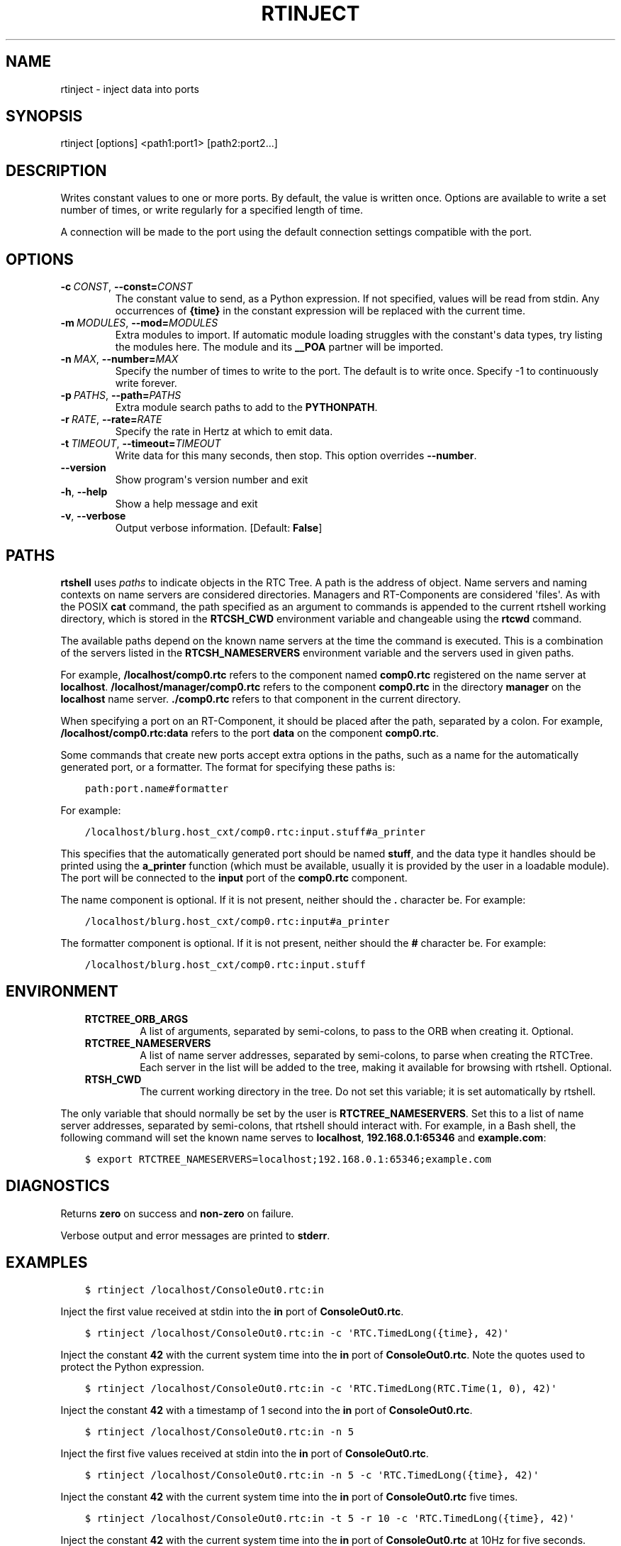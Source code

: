 .\" Man page generated from reStructuredText.
.
.
.nr rst2man-indent-level 0
.
.de1 rstReportMargin
\\$1 \\n[an-margin]
level \\n[rst2man-indent-level]
level margin: \\n[rst2man-indent\\n[rst2man-indent-level]]
-
\\n[rst2man-indent0]
\\n[rst2man-indent1]
\\n[rst2man-indent2]
..
.de1 INDENT
.\" .rstReportMargin pre:
. RS \\$1
. nr rst2man-indent\\n[rst2man-indent-level] \\n[an-margin]
. nr rst2man-indent-level +1
.\" .rstReportMargin post:
..
.de UNINDENT
. RE
.\" indent \\n[an-margin]
.\" old: \\n[rst2man-indent\\n[rst2man-indent-level]]
.nr rst2man-indent-level -1
.\" new: \\n[rst2man-indent\\n[rst2man-indent-level]]
.in \\n[rst2man-indent\\n[rst2man-indent-level]]u
..
.TH "RTINJECT" 1 "2015-08-13" "4.0" "User commands"
.SH NAME
rtinject \- inject data into ports
.SH SYNOPSIS
.sp
rtinject [options] <path1:port1> [path2:port2...]
.SH DESCRIPTION
.sp
Writes constant values to one or more ports. By default, the value is
written once. Options are available to write a set number of times, or
write regularly for a specified length of time.
.sp
A connection will be made to the port using the default connection
settings compatible with the port.
.SH OPTIONS
.INDENT 0.0
.TP
.BI \-c \ CONST\fR,\fB \ \-\-const\fB= CONST
The constant value to send, as a Python expression. If not specified,
values will be read from stdin. Any occurrences of \fB{time}\fP in the
constant expression will be replaced with the current time.
.TP
.BI \-m \ MODULES\fR,\fB \ \-\-mod\fB= MODULES
Extra modules to import. If automatic module loading struggles with
the constant\(aqs data types, try listing the modules here. The module
and its \fB__POA\fP partner will be imported.
.TP
.BI \-n \ MAX\fR,\fB \ \-\-number\fB= MAX
Specify the number of times to write to the port. The default is to
write once. Specify \-1 to continuously write forever.
.TP
.BI \-p \ PATHS\fR,\fB \ \-\-path\fB= PATHS
Extra module search paths to add to the \fBPYTHONPATH\fP\&.
.TP
.BI \-r \ RATE\fR,\fB \ \-\-rate\fB= RATE
Specify the rate in Hertz at which to emit data.
.TP
.BI \-t \ TIMEOUT\fR,\fB \ \-\-timeout\fB= TIMEOUT
Write data for this many seconds, then stop. This option overrides
\fB\-\-number\fP\&.
.UNINDENT
.INDENT 0.0
.TP
.B  \-\-version
Show program\(aqs version number and exit
.TP
.B  \-h\fP,\fB  \-\-help
Show a help message and exit
.TP
.B  \-v\fP,\fB  \-\-verbose
Output verbose information. [Default: \fBFalse\fP]
.UNINDENT
.SH PATHS
.sp
\fBrtshell\fP uses \fIpaths\fP to indicate objects in the RTC Tree. A path is
the address of object. Name servers and naming contexts on name servers
are considered directories. Managers and RT\-Components are considered
\(aqfiles\(aq. As with the POSIX \fBcat\fP command, the path specified as an
argument to commands is appended to the current rtshell working
directory, which is stored in the \fBRTCSH_CWD\fP environment variable and
changeable using the \fBrtcwd\fP command.
.sp
The available paths depend on the known name servers at the time the
command is executed. This is a combination of the servers listed in the
\fBRTCSH_NAMESERVERS\fP environment variable and the servers used in given
paths.
.sp
For example, \fB/localhost/comp0.rtc\fP refers to the component named
\fBcomp0.rtc\fP registered on the name server at \fBlocalhost\fP\&.
\fB/localhost/manager/comp0.rtc\fP refers to the component \fBcomp0.rtc\fP
in the directory \fBmanager\fP on the \fBlocalhost\fP name server.
\fB\&./comp0.rtc\fP refers to that component in the current directory.
.sp
When specifying a port on an RT\-Component, it should be placed after the
path, separated by a colon. For example, \fB/localhost/comp0.rtc:data\fP
refers to the port \fBdata\fP on the component \fBcomp0.rtc\fP\&.
.sp
Some commands that create new ports accept extra options in the paths,
such as a name for the automatically generated port, or a formatter. The
format for specifying these paths is:
.INDENT 0.0
.INDENT 3.5
.sp
.nf
.ft C
path:port.name#formatter
.ft P
.fi
.UNINDENT
.UNINDENT
.sp
For example:
.INDENT 0.0
.INDENT 3.5
.sp
.nf
.ft C
/localhost/blurg.host_cxt/comp0.rtc:input.stuff#a_printer
.ft P
.fi
.UNINDENT
.UNINDENT
.sp
This specifies that the automatically generated port should be named
\fBstuff\fP, and the data type it handles should be printed using the
\fBa_printer\fP function (which must be available, usually it is provided
by the user in a loadable module). The port will be connected to the
\fBinput\fP port of the \fBcomp0.rtc\fP component.
.sp
The name component is optional. If it is not present, neither
should the \fB\&.\fP character be. For example:
.INDENT 0.0
.INDENT 3.5
.sp
.nf
.ft C
/localhost/blurg.host_cxt/comp0.rtc:input#a_printer
.ft P
.fi
.UNINDENT
.UNINDENT
.sp
The formatter component is optional. If it is not present, neither
should the \fB#\fP character be. For example:
.INDENT 0.0
.INDENT 3.5
.sp
.nf
.ft C
/localhost/blurg.host_cxt/comp0.rtc:input.stuff
.ft P
.fi
.UNINDENT
.UNINDENT
.SH ENVIRONMENT
.INDENT 0.0
.INDENT 3.5
.INDENT 0.0
.TP
.B RTCTREE_ORB_ARGS
A list of arguments, separated by semi\-colons, to pass to the ORB
when creating it. Optional.
.TP
.B RTCTREE_NAMESERVERS
A list of name server addresses, separated by semi\-colons, to parse
when creating the RTCTree. Each server in the list will be added to
the tree, making it available for browsing with rtshell.  Optional.
.TP
.B RTSH_CWD
The current working directory in the tree. Do not set this variable;
it is set automatically by rtshell.
.UNINDENT
.UNINDENT
.UNINDENT
.sp
The only variable that should normally be set by the user is
\fBRTCTREE_NAMESERVERS\fP\&. Set this to a list of name server addresses,
separated by semi\-colons, that rtshell should interact with. For
example, in a Bash shell, the following command will set the known name
serves to \fBlocalhost\fP, \fB192.168.0.1:65346\fP and \fBexample.com\fP:
.INDENT 0.0
.INDENT 3.5
.sp
.nf
.ft C
$ export RTCTREE_NAMESERVERS=localhost;192.168.0.1:65346;example.com
.ft P
.fi
.UNINDENT
.UNINDENT
.SH DIAGNOSTICS
.sp
Returns \fBzero\fP on success and \fBnon\-zero\fP on failure.
.sp
Verbose output and error messages are printed to \fBstderr\fP\&.
.SH EXAMPLES
.INDENT 0.0
.INDENT 3.5
.sp
.nf
.ft C
$ rtinject /localhost/ConsoleOut0.rtc:in
.ft P
.fi
.UNINDENT
.UNINDENT
.sp
Inject the first value received at stdin into the \fBin\fP port of
\fBConsoleOut0.rtc\fP\&.
.INDENT 0.0
.INDENT 3.5
.sp
.nf
.ft C
$ rtinject /localhost/ConsoleOut0.rtc:in \-c \(aqRTC.TimedLong({time}, 42)\(aq
.ft P
.fi
.UNINDENT
.UNINDENT
.sp
Inject the constant \fB42\fP with the current system time into the \fBin\fP
port of \fBConsoleOut0.rtc\fP\&. Note the quotes used to protect the Python
expression.
.INDENT 0.0
.INDENT 3.5
.sp
.nf
.ft C
$ rtinject /localhost/ConsoleOut0.rtc:in \-c \(aqRTC.TimedLong(RTC.Time(1, 0), 42)\(aq
.ft P
.fi
.UNINDENT
.UNINDENT
.sp
Inject the constant \fB42\fP with a timestamp of 1 second into the \fBin\fP
port of \fBConsoleOut0.rtc\fP\&.
.INDENT 0.0
.INDENT 3.5
.sp
.nf
.ft C
$ rtinject /localhost/ConsoleOut0.rtc:in \-n 5
.ft P
.fi
.UNINDENT
.UNINDENT
.sp
Inject the first five values received at stdin into the \fBin\fP port of
\fBConsoleOut0.rtc\fP\&.
.INDENT 0.0
.INDENT 3.5
.sp
.nf
.ft C
$ rtinject /localhost/ConsoleOut0.rtc:in \-n 5 \-c \(aqRTC.TimedLong({time}, 42)\(aq
.ft P
.fi
.UNINDENT
.UNINDENT
.sp
Inject the constant \fB42\fP with the current system time into the \fBin\fP
port of \fBConsoleOut0.rtc\fP five times.
.INDENT 0.0
.INDENT 3.5
.sp
.nf
.ft C
$ rtinject /localhost/ConsoleOut0.rtc:in \-t 5 \-r 10 \-c \(aqRTC.TimedLong({time}, 42)\(aq
.ft P
.fi
.UNINDENT
.UNINDENT
.sp
Inject the constant \fB42\fP with the current system time into the \fBin\fP
port of \fBConsoleOut0.rtc\fP at 10Hz for five seconds.
.INDENT 0.0
.INDENT 3.5
.sp
.nf
.ft C
$ rtinject /localhost/MyComp0.rtc:in \-c \(aqMyData.MyVal(84)\(aq
.ft P
.fi
.UNINDENT
.UNINDENT
.sp
Inject the constant \fBMyData.MyVal(84)\fP \fBin\fP port of \fBMyComp0.rtc\fP
once. The data type is specified in a Python module in the
\fBPYTHONPATH\fP, which was generated from an OMG IDL file.
.INDENT 0.0
.INDENT 3.5
.sp
.nf
.ft C
$ rtinject /localhost/MyComp0.rtc:in \-p /usr/local/mods \-c \(aqMyData.MyVal(84)\(aq
.ft P
.fi
.UNINDENT
.UNINDENT
.sp
Inject the constant \fBMyData.MyVal(84)\fP \fBin\fP port of \fBMyComp0.rtc\fP
once. The data type is specified in a Python module that is not in the
\fBPYTHONPATH\fP\&. The path is specified using the \fB\-p\fP option.
.INDENT 0.0
.INDENT 3.5
.sp
.nf
.ft C
$ rtinject /localhost/MyComp0.rtc:in \-p /usr/local/mods \-m mymod \-c \(aqMyData.MyVal(84)\(aq
.ft P
.fi
.UNINDENT
.UNINDENT
.sp
Inject the constant \fBMyData.MyVal(84)\fP \fBin\fP port of \fBMyComp0.rtc\fP
once. The data type is specified in the \fBmymod\fP Python module, which
is in the \fBPYTHONPATH\fP\&.
.SH SEE ALSO
.INDENT 0.0
.INDENT 3.5
\fBrtcat\fP (1),
\fBrtlog\fP (1),
\fBrtprint\fP (1)
.UNINDENT
.UNINDENT
.SH AUTHOR
Geoffrey Biggs and contributors
.SH COPYRIGHT
LGPL3
.\" Generated by docutils manpage writer.
.
